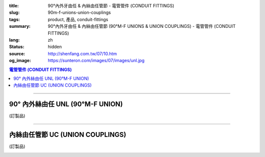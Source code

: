 :title: 90°內外牙由任 & 內絲由任管節 - 電管管件 (CONDUIT FITTINGS)
:slug: 90m-f-unions-union-couplings
:tags: product, 產品, conduit-fittings
:summary: 90°內外牙由任 & 內絲由任管節 (90°M-F UNIONS & UNION COUPLINGS) - 電管管件 (CONDUIT FITTINGS)
:lang: zh
:status: hidden
:source: http://shenfang.com.tw/07/10.htm
:og_image: https://sunteron.com/images/07/images/unl.jpg

.. contents:: 電管管件 (CONDUIT FITTINGS)

----

90° 內外絲由任 UNL (90°M-F UNION)
+++++++++++++++++++++++++++++++++

(訂製品)

.. image:: {filename}/images/07/images/unl.jpg
   :name: http://shenfang.com.tw/07/images/UNL.JPG
   :alt: product
   :class: img-fluid

.. image:: {filename}/images/07/images/unl-1.gif
   :name: http://shenfang.com.tw/07/images/UNL-1.gif
   :alt: product
   :class: img-fluid

.. raw:: html

  <p align="left" style="margin-top: 0; margin-bottom: 0"><font size="2">單位</font><font size="2" face="新細明體">:<span lang="en">±</span>3mm</font></p>
  <table border="0" cellspacing="0" style="border-collapse: collapse" bordercolor="#111111" width="100%" cellpadding="0" id="AutoNumber14">
    <tr>
      <td width="100%">
      <table border="1" cellspacing="0" style="border-collapse: collapse" bordercolor="#111111" width="100%" cellpadding="0" id="AutoNumber19">
        <tr>
          <td width="11%" rowspan="2" bgcolor="#FFCCCC">
          <p style="line-height: 150%; margin-top: 0; margin-bottom: 0" align="center">
          <font size="2">規格</font></p>
          <p style="line-height: 150%; margin-top: 0; margin-bottom: 0" align="center">
          <font size="2" face="Arial Narrow">SIZE</font></p>
          <p style="line-height: 150%; margin-top: 0; margin-bottom: 0" align="center">
          <font size="2" face="Arial Narrow">(IN)</font></td>
          <td width="11%" bgcolor="#FFCCCC">
          <p style="margin-top: 2; margin-bottom: 0" align="center">       
  <font size="2" face="細明體">鑄鐵</font><font size="2"> <br>       
          </font>       
  <font size="2" face="Arial Narrow">Cast Iron</font></td>
          <td width="11%" bgcolor="#FFCCCC">
          <p align="center">         
  <font size="2">可鍛鑄鐵 <br>        
          </font>        
  <font size="2" face="Arial Narrow">MSLleable Iron</font></td>
          <td width="11%" rowspan="2" bgcolor="#FFCCCC">
          <p align="center">         
  <font size="2">表面處理 <br>        
          </font>        
  <font size="2" face="Arial Narrow">Standard<br>        
          Finishes</font></td>
          <td width="22%" colspan="2" bgcolor="#FFCCCC">
          <p align="center" style="margin-top: 0; margin-bottom: 0">        
  <font size="2">鋁合金<br>        
  </font>        
  <font size="2" face="Arial Narrow">SLluminium SLloy</font></td>
          <td width="34%" colspan="4" bgcolor="#FFCCCC">
          <p align="center">         
  <font size="2">尺寸</font> <font size="1" face="Arial Narrow">&nbsp; </font> 
          <font size="2" face="Arial Narrow">Dimensions</font></td>
        </tr>
        <tr>
          <td width="11%" bgcolor="#FFCCCC">
          <p align="center" style="margin-top: 0; margin-bottom: 0">         
  <font size="2">型號 <br>        
          </font>        
  <font size="2" face="Arial Narrow">Cat. No.</font></td>
          <td width="11%" bgcolor="#FFCCCC">
          <p align="center" style="margin-top: 0; margin-bottom: 0">         
  <font size="2">型號 <br>        
          </font>        
  <font size="2" face="Arial Narrow">Cat. No.</font></td>
          <td width="11%" bgcolor="#FFCCCC">
          <p align="center" style="margin-top: 0; margin-bottom: 0">         
  <font size="2">型號 <br>        
          </font>        
  <font size="2" face="Arial Narrow">Cat. No.</font></td>
          <td width="11%" bgcolor="#FFCCCC">
          <p align="center" style="margin-top: 0; margin-bottom: 0">         
  <font size="2">材質 <br>        
          </font>        
  <font size="2" face="Arial Narrow">Standard<br>        
          MateriSLs</font></td>
          <td width="8%" align="center" bgcolor="#FFCCCC">
          <font face="Arial" size="2">A</font></td>
          <td width="8%" align="center" bgcolor="#FFCCCC">
          <font face="Arial" size="2">B</font></td>
          <td width="9%" align="center" bgcolor="#FFCCCC">
          <font face="Arial" size="2">C</font></td>
          <td width="9%" align="center" bgcolor="#FFCCCC">
          <font face="Arial" size="2">D</font></td>
        </tr>
        <tr>
          <td width="11%" align="center"><font face="Arial" size="2">1/2</font></td>
          <td width="11%" align="center"><font face="Arial" size="2">UNL 16</font></td>
          <td width="11%" align="center"><font face="Arial" size="2">UNL 16-M</font></td>
          <td width="11%" rowspan="2">        
  <p style="margin-top: 3; margin-bottom: 0" align="center">       
  <font size="2">電鍍鋅<br>       
  </font>       
  <font size="1" face="Arial, Helvetica, sans-serif">Zine<br>       
  Electroplate<br>       
  </font>       
  <font size="2">熱侵鋅<br>       
  </font>       
  <font size="1" face="Arial, Helvetica, sans-serif">H.D.<br>       
  GSLvanize<br>       
  </font>       
  <font size="2">熱噴鋅<br>       
  </font>       
  <font size="1" face="Arial, Helvetica, sans-serif">Zinc<br>       
  Thermospray</font></p>  
          </td>
          <td width="11%" align="center"><font size="2" face="Arial">UNL 16-A</font></td>
          <td width="11%" rowspan="2">
          <p align="center">       
  <font size="2">台鋁</font>      
  <font size="1"><br>      
  </font>      
  <font size="1" face="Arial, Helvetica, sans-serif">6063S<br>      
  Sandcast</font></td>
          <td width="8%" align="center"><font size="2" face="Arial">68</font></td>
          <td width="8%" align="center"><font size="2" face="Arial">35</font></td>
          <td width="9%" align="center"><font size="2" face="Arial">52</font></td>
          <td width="9%" align="center"><font size="2" face="Arial">37</font></td>
        </tr>
        <tr>
          <td width="11%" align="center" bgcolor="#FFCCCC">
          <font face="Arial" size="2">3/4</font></td>
          <td width="11%" align="center" bgcolor="#FFCCCC">
          <font face="Arial" size="2">UNL 22</font></td>
          <td width="11%" align="center" bgcolor="#FFCCCC">
          <font face="Arial" size="2">UNL 22-M</font></td>
          <td width="11%" align="center" bgcolor="#FFCCCC">
          <font size="2" face="Arial">UNL 22-A</font></td>
          <td width="8%" align="center" bgcolor="#FFCCCC">
          <font size="2" face="Arial">48</font></td>
          <td width="8%" align="center" bgcolor="#FFCCCC">
          <font size="2" face="Arial">41</font></td>
          <td width="9%" align="center" bgcolor="#FFCCCC">
          <font size="2" face="Arial">57</font></td>
          <td width="9%" align="center" bgcolor="#FFCCCC">
          <font size="2" face="Arial">41</font></td>
        </tr>
        </table>
      </td>
    </tr>
  </table>

----

內絲由任管節 UC (UNION COUPLINGS)
+++++++++++++++++++++++++++++++++

(訂製品)

.. image:: {filename}/images/07/images/uc.jpg
   :name: http://shenfang.com.tw/07/images/UC.JPG
   :alt: product
   :class: img-fluid final-product-image-max-width

.. image:: {filename}/images/07/images/uc-1.gif
   :name: http://shenfang.com.tw/07/images/UC-1.gif
   :alt: product
   :class: img-fluid

.. raw:: html

  <p align="left" style="margin-top: 0; margin-bottom: 0"><font size="2">單位</font><font size="2" face="新細明體">:<span lang="en">±</span>3mm</font></p>
  <table border="0" cellspacing="0" style="border-collapse: collapse" bordercolor="#111111" width="100%" cellpadding="0" id="AutoNumber16">
    <tr>
      <td width="100%">
      <table border="1" cellspacing="0" style="border-collapse: collapse" bordercolor="#111111" width="100%" cellpadding="0" id="AutoNumber20" height="264">
        <tr>
          <td width="11%" rowspan="2" bgcolor="#FFCCCC" height="77">
          <p style="line-height: 150%; margin-top: 0; margin-bottom: 0" align="center">
          <font size="2">規格</font></p>
          <p style="line-height: 150%; margin-top: 0; margin-bottom: 0" align="center">
          <font size="2" face="Arial Narrow">SIZE</font></p>
          <p style="line-height: 150%; margin-top: 0; margin-bottom: 0" align="center">
          <font size="2" face="Arial Narrow">(IN)</font></td>
          <td width="11%" bgcolor="#FFCCCC" height="31">
          <p align="center">         
  <font size="2">可鍛鑄鐵 <br>        
          </font>        
  <font size="2" face="Arial Narrow">MSLleable Iron</font></td>
          <td width="11%" rowspan="2" bgcolor="#FFCCCC" height="77">
          <p align="center">         
  <font size="2">表面處理 <br>        
          </font>        
  <font size="2" face="Arial Narrow">Standard<br>        
          Finishes</font></td>
          <td width="22%" colspan="2" bgcolor="#FFCCCC" height="31">
          <p align="center" style="margin-top: 0; margin-bottom: 0">        
  <font size="2">鋁合金<br>        
  </font>        
  <font size="2" face="Arial Narrow">SLluminium SLloy</font></td>
          <td width="34%" colspan="2" bgcolor="#FFCCCC" height="31">
          <p align="center">         
  <font size="2">尺寸</font> <font size="1" face="Arial Narrow">&nbsp; </font> 
          <font size="2" face="Arial Narrow">Dimensions</font></td>
        </tr>
        <tr>
          <td width="11%" bgcolor="#FFCCCC" height="45">
          <p align="center" style="margin-top: 0; margin-bottom: 0">         
  <font size="2">型號 <br>        
          </font>        
  <font size="2" face="Arial Narrow">Cat. No.</font></td>
          <td width="11%" bgcolor="#FFCCCC" height="45">
          <p align="center" style="margin-top: 0; margin-bottom: 0">         
  <font size="2">型號 <br>        
          </font>        
  <font size="2" face="Arial Narrow">Cat. No.</font></td>
          <td width="11%" bgcolor="#FFCCCC" height="45">
          <p align="center" style="margin-top: 0; margin-bottom: 0">         
  <font size="2">材質 <br>        
          </font>        
  <font size="2" face="Arial Narrow">Standard<br>        
          MateriSLs</font></td>
          <td width="17%" align="center" bgcolor="#FFCCCC" height="45">
          <font face="Arial" size="2">A</font></td>
          <td width="17%" align="center" bgcolor="#FFCCCC" height="45">
          <font face="Arial" size="2">B</font></td>
        </tr>
        <tr>
          <td width="11%" align="center" height="20"><font face="Arial" size="2">1/2</font></td>
          <td width="11%" align="center" height="20"><font face="Arial" size="2">
          UC 16-M</font></td>
          <td width="11%" rowspan="9" height="186">        
  <p style="margin-top: 3; margin-bottom: 0" align="center">       
  <font size="2">電鍍鋅<br>       
  </font>       
  <font size="1" face="Arial, Helvetica, sans-serif">Zine<br>       
  Electroplate<br>       
  </font>       
  <font size="2">熱侵鋅<br>       
  </font>       
  <font size="1" face="Arial, Helvetica, sans-serif">H.D.<br>       
  GSLvanize<br>       
  </font>       
  <font size="2">熱噴鋅<br>       
  </font>       
  <font size="1" face="Arial, Helvetica, sans-serif">Zinc<br>       
  Thermospray</font></p>  
  <p style="margin-top: 3; margin-bottom: 0" align="center">       
  <font face="Arial, Helvetica, sans-serif" size="2">達克銹</font></p>  
  <p style="margin-top: 3; margin-bottom: 0" align="center">       
  <font face="Arial, Helvetica, sans-serif" size="1">Dacrotizing</font></p>  
          </td>
          <td width="11%" align="center" height="20"><font face="Arial" size="2">
          UC 16-A</font></td>
          <td width="11%" rowspan="9" height="186">
          <p align="center">       
  <font size="2">台鋁</font>      
  <font size="1"><br>      
  </font>      
  <font size="1" face="Arial, Helvetica, sans-serif">6063S<br>      
  Sandcast</font></p>
          <p>　</td>
          <td width="17%" align="center" height="20"><font size="2" face="Arial">
          38</font></td>
          <td width="17%" align="center" height="20"><font size="2" face="Arial">
          40</font></td>
        </tr>
        <tr>
          <td width="11%" align="center" bgcolor="#FFCCCC" height="20">
          <font face="Arial" size="2">3/4</font></td>
          <td width="11%" align="center" bgcolor="#FFCCCC" height="20">
          <font face="Arial" size="2">UC 22-M</font></td>
          <td width="11%" align="center" bgcolor="#FFCCCC" height="20">
          <font face="Arial" size="2">UC 22-A</font></td>
          <td width="17%" align="center" bgcolor="#FFCCCC" height="20">
          <font size="2" face="Arial">40</font></td>
          <td width="17%" align="center" bgcolor="#FFCCCC" height="20">
          <font size="2" face="Arial">46</font></td>
        </tr>
        <tr>
          <td width="11%" align="center" height="20"><font face="Arial" size="2">1</font></td>
          <td width="11%" align="center" height="20"><font face="Arial" size="2">
          UC 28-M</font></td>
          <td width="11%" align="center" height="20"><font face="Arial" size="2">
          UC 28-A</font></td>
          <td width="6%" align="center" height="20"><font size="2" face="Arial">
          43.5</font></td>
          <td width="5%" align="center" height="20"><font size="2" face="Arial">52</font></td>
        </tr>
        <tr>
          <td width="11%" align="center" bgcolor="#FFCCCC" height="21">
          <font face="Arial" size="2">1-1/4</font></td>
          <td width="11%" align="center" bgcolor="#FFCCCC" height="21">
          <font face="Arial" size="2">UC 36-M</font></td>
          <td width="11%" align="center" bgcolor="#FFCCCC" height="21">
          <font face="Arial" size="2">UC 36-A</font></td>
          <td width="6%" align="center" bgcolor="#FFCCCC" height="21">
          <font size="2" face="Arial">48</font></td>
          <td width="5%" align="center" bgcolor="#FFCCCC" height="21">
          <font size="2" face="Arial">60</font></td>
        </tr>
        <tr>
          <td width="11%" align="center" height="21"><font face="Arial" size="2">1-1/2</font></td>
          <td width="11%" align="center" height="21"><font face="Arial" size="2">
          UC 42-M</font></td>
          <td width="11%" align="center" height="21"><font face="Arial" size="2">
          UC 42-A</font></td>
          <td width="6%" align="center" height="21"><font size="2" face="Arial">53</font></td>
          <td width="5%" align="center" height="21"><font size="2" face="Arial">71</font></td>
        </tr>
        <tr>
          <td width="11%" align="center" bgcolor="#FFCCCC" height="21">
          <font size="2" face="Arial">2</font></td>
          <td width="11%" align="center" bgcolor="#FFCCCC" height="21">
          <font size="2" face="Arial">UC 54-M</font></td>
          <td width="11%" align="center" bgcolor="#FFCCCC" height="21">
          <font face="Arial" size="2">UC 54-A</font></td>
          <td width="6%" align="center" bgcolor="#FFCCCC" height="21">
          <font size="2" face="Arial">60</font></td>
          <td width="5%" align="center" bgcolor="#FFCCCC" height="21">
          <font size="2" face="Arial">90</font></td>
        </tr>
        <tr>
          <td width="11%" align="center" height="21"><font face="Arial" size="2">2-1/2</font></td>
          <td width="11%" align="center" height="21"><font face="Arial" size="2">
          UC 70-M</font></td>
          <td width="11%" align="center" height="21"><font face="Arial" size="2">
          UC 70-A</font></td>
          <td width="6%" align="center" height="21"><font size="2" face="Arial">71</font></td>
          <td width="5%" align="center" height="21"><font size="2" face="Arial">
          108</font></td>
        </tr>
        <tr>
          <td width="11%" align="center" height="21" bgcolor="#FFCCCC">
          <font face="Arial" size="2">3</font></td>
          <td width="11%" align="center" height="21" bgcolor="#FFCCCC">
          <font face="Arial" size="2">UC 82-M</font></td>
          <td width="11%" align="center" height="21" bgcolor="#FFCCCC">
          <font face="Arial" size="2">UC 82-A</font></td>
          <td width="6%" align="center" height="21" bgcolor="#FFCCCC">
          <font face="Arial" size="2">74</font></td>
          <td width="5%" align="center" height="21" bgcolor="#FFCCCC">
          <font face="Arial" size="2">127</font></td>
          </tr>
        <tr>
          <td width="11%" align="center" height="21"><font face="Arial" size="2">4</font></td>
          <td width="11%" align="center" height="21"><font face="Arial" size="2">
          UC104-M</font></td>
          <td width="11%" align="center" height="21"><font face="Arial" size="2">
          UC104-A</font></td>
          <td width="6%" align="center" height="21"><font face="Arial" size="2">85</font></td>
          <td width="5%" align="center" height="21"><font face="Arial" size="2">
          157</font></td>
          </tr>
      </table>
      </td>
    </tr>
  </table>

